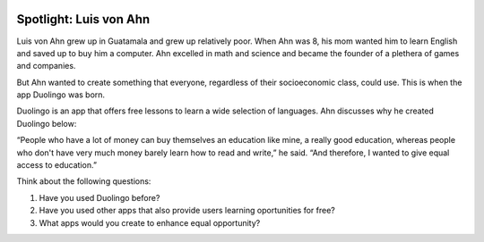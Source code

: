 .. image:: ../img/Technovation-yellow-gradient-background.png
    :width: 500
    :align: center
    :alt: Technovation logo


Spotlight: Luis von Ahn
:::::::::::::::::::::::::::::::::::::::::::

Luis von Ahn grew up in Guatamala and grew up relatively poor. When Ahn was 8, his mom wanted him to learn English and saved up to buy him a computer. Ahn excelled in math and science and became the founder of a plethera of games and companies.

But Ahn wanted to create something that everyone, regardless of their socioeconomic class, could use. This is when the app Duolingo was born.

Duolingo is an app that offers free lessons to learn a wide selection of languages. Ahn discusses why he created Duolingo below:

“People who have a lot of money can buy themselves an education like mine, a really good education, whereas people who don't have very much money barely learn how to read and write,” he said. “And therefore, I wanted to give equal access to education.”

.. image:: img/duolingo.png
    :width: 400px
    :align: center
    :alt: Duolingo founder, Luis von Ahn, and team

Think about the following questions:

1. Have you used Duolingo before?
2. Have you used other apps that also provide users learning oportunities for free?
3. What apps would you create to enhance equal opportunity?
